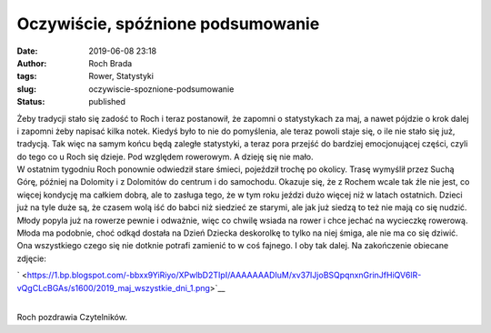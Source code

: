 Oczywiście, spóźnione podsumowanie
##################################
:date: 2019-06-08 23:18
:author: Roch Brada
:tags: Rower, Statystyki
:slug: oczywiscie-spoznione-podsumowanie
:status: published

| Żeby tradycji stało się zadość to Roch i teraz postanowił, że zapomni o statystykach za maj, a nawet pójdzie o krok dalej i zapomni żeby napisać kilka notek. Kiedyś było to nie do pomyślenia, ale teraz powoli staje się, o ile nie stało się już, tradycją. Tak więc na samym końcu będą zaległe statystyki, a teraz pora przejść do bardziej emocjonującej części, czyli do tego co u Roch się dzieje. Pod względem rowerowym. A dzieję się nie mało.
| W ostatnim tygodniu Roch ponownie odwiedził stare śmieci, pojeździł trochę po okolicy. Trasę wymyślił przez Suchą Górę, później na Dolomity i z Dolomitów do centrum i do samochodu. Okazuje się, że z Rochem wcale tak źle nie jest, co więcej kondycję ma całkiem dobrą, ale to zasługa tego, że w tym roku jeździ dużo więcej niż w latach ostatnich. Dzieci już na tyle duże są, że czasem wolą iść do babci niż siedzieć ze starymi, ale jak już siedzą to też nie mają co się nudzić. Młody popyla już na rowerze pewnie i odważnie, więc co chwilę wsiada na rower i chce jechać na wycieczkę rowerową.
| Młoda ma podobnie, choć odkąd dostała na Dzień Dziecka deskorolkę to tylko na niej śmiga, ale nie ma co się dziwić. Ona wszystkiego czego się nie dotknie potrafi zamienić to w coś fajnego. I oby tak dalej. Na zakończenie obiecane zdjęcie:

.. raw:: html

   <div class="separator" style="clear: both; text-align: center;">

` <https://1.bp.blogspot.com/-bbxx9YiRiyo/XPwlbD2TIpI/AAAAAAADIuM/xv37IJjoBSQpqnxnGrinJfHiQV6lR-vQgCLcBGAs/s1600/2019_maj_wszystkie_dni_1.png>`__

.. raw:: html

   </div>

| 
| Roch pozdrawia Czytelników.

.. raw:: html

   </p>
